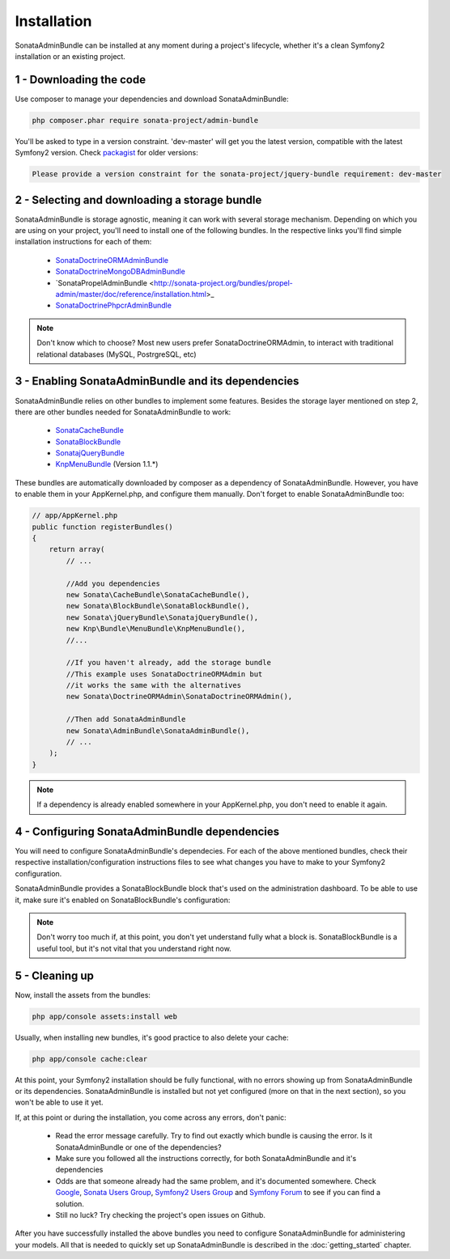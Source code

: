 Installation
============

SonataAdminBundle can be installed at any moment during a project's lifecycle,
whether it's a clean Symfony2 installation or an existing project.

1 - Downloading the code
------------------------

Use composer to manage your dependencies and download SonataAdminBundle:

.. code-block:: bash

    php composer.phar require sonata-project/admin-bundle

You'll be asked to type in a version constraint. 'dev-master' will get you the latest
version, compatible with the latest Symfony2 version. Check `packagist <https://packagist.org/packages/sonata-project/admin-bundle>`_
for older versions:

.. code-block:: bash

    Please provide a version constraint for the sonata-project/jquery-bundle requirement: dev-master

2 - Selecting and downloading a storage bundle
----------------------------------------------

SonataAdminBundle is storage agnostic, meaning it can work with several storage
mechanism. Depending on which you are using on your project, you'll need to install
one of the following bundles. In the respective links you'll find simple installation
instructions for each of them:

    - `SonataDoctrineORMAdminBundle <http://sonata-project.org/bundles/doctrine-orm-admin/master/doc/reference/installation.html>`_
    - `SonataDoctrineMongoDBAdminBundle <https://github.com/sonata-project/SonataDoctrineMongoDBAdminBundle/blob/master/Resources/doc/reference/installation.rst>`_
    - `SonataPropelAdminBundle <http://sonata-project.org/bundles/propel-admin/master/doc/reference/installation.html>_
    - `SonataDoctrinePhpcrAdminBundle <https://github.com/sonata-project/SonataDoctrinePhpcrAdminBundle/blob/master/Resources/doc/reference/installation.rst>`_

.. note::
    Don't know which to choose? Most new users prefer SonataDoctrineORMAdmin, to interact with traditional relational databases (MySQL, PostrgreSQL, etc)

3 - Enabling SonataAdminBundle and its dependencies
---------------------------------------------------

SonataAdminBundle relies on other bundles to implement some features.
Besides the storage layer mentioned on step 2, there are other bundles needed
for SonataAdminBundle to work:

    - `SonataCacheBundle <http://sonata-project.org/bundles/cache/master/doc/reference/installation.html>`_
    - `SonataBlockBundle <http://sonata-project.org/bundles/block/master/doc/reference/installation.html>`_
    - `SonatajQueryBundle <https://github.com/sonata-project/SonatajQueryBundle/blob/documentation/Resources/doc/reference/installation.rst>`_
    - `KnpMenuBundle <https://github.com/KnpLabs/KnpMenuBundle/blob/master/Resources/doc/index.md#installation>`_ (Version 1.1.*)

These bundles are automatically downloaded by composer as a dependency of SonataAdminBundle.
However, you have to enable them in your AppKernel.php, and configure them manually. Don't
forget to enable SonataAdminBundle too:

.. code-block:: php

    // app/AppKernel.php
    public function registerBundles()
    {
        return array(
            // ...

            //Add you dependencies
            new Sonata\CacheBundle\SonataCacheBundle(),
            new Sonata\BlockBundle\SonataBlockBundle(),
            new Sonata\jQueryBundle\SonatajQueryBundle(),
            new Knp\Bundle\MenuBundle\KnpMenuBundle(),
            //...

            //If you haven't already, add the storage bundle
            //This example uses SonataDoctrineORMAdmin but
            //it works the same with the alternatives
            new Sonata\DoctrineORMAdmin\SonataDoctrineORMAdmin(),

            //Then add SonataAdminBundle
            new Sonata\AdminBundle\SonataAdminBundle(),
            // ...
        );
    }

.. note::
    If a dependency is already enabled somewhere in your AppKernel.php,
    you don't need to enable it again.


4 - Configuring SonataAdminBundle dependencies
----------------------------------------------

You will need to configure SonataAdminBundle's dependecies. For each of the above
mentioned bundles, check their respective installation/configuration instructions
files to see what changes you have to make to your Symfony2 configuration.

SonataAdminBundle provides a SonataBlockBundle block that's used on the administration
dashboard. To be able to use it, make sure it's enabled on SonataBlockBundle's configuration:

.. configuration-block::

    .. code-block:: yaml

        # app/config/config.yml
        sonata_block:
            default_contexts: [cms]
            blocks:
                # Enable the SonataAdminBundle block
                sonata.admin.block.admin_list:
                    contexts:   [admin]
                # Your other blocks

.. note::
    Don't worry too much if, at this point, you don't yet understand fully
    what a block is. SonataBlockBundle is a useful tool, but it's not vital
    that you understand right now.

5 - Cleaning up
---------------

Now, install the assets from the bundles:

.. code-block:: bash

    php app/console assets:install web

Usually, when installing new bundles, it's good practice to also delete your cache:

.. code-block:: bash

    php app/console cache:clear

At this point, your Symfony2 installation should be fully functional, with no errors
showing up from SonataAdminBundle or its dependencies. SonataAdminBundle is installed
but not yet configured (more on that in the next section), so you won't be able to
use it yet.

If, at this point or during the installation, you come across any errors, don't panic:

    -  Read the error message carefully. Try to find out exactly which bundle is causing the error. Is it SonataAdminBundle or one of the dependencies?
    - Make sure you followed all the instructions correctly, for both SonataAdminBundle and it's dependencies
    - Odds are that someone already had the same problem, and it's documented somewhere. Check `Google <http://www.google.com>`_, `Sonata Users Group <https://groups.google.com/group/sonata-users>`_, `Symfony2 Users Group <https://groups.google.com/group/symfony2>`_ and `Symfony Forum <forum.symfony-project.org>`_ to see if you can find a solution.
    - Still no luck? Try checking the project's open issues on Github.

After you have successfully installed the above bundles you need to configure
SonataAdminBundle for administering your models. All that is needed to quickly
set up SonataAdminBundle is described in the :doc:`getting_started` chapter.
